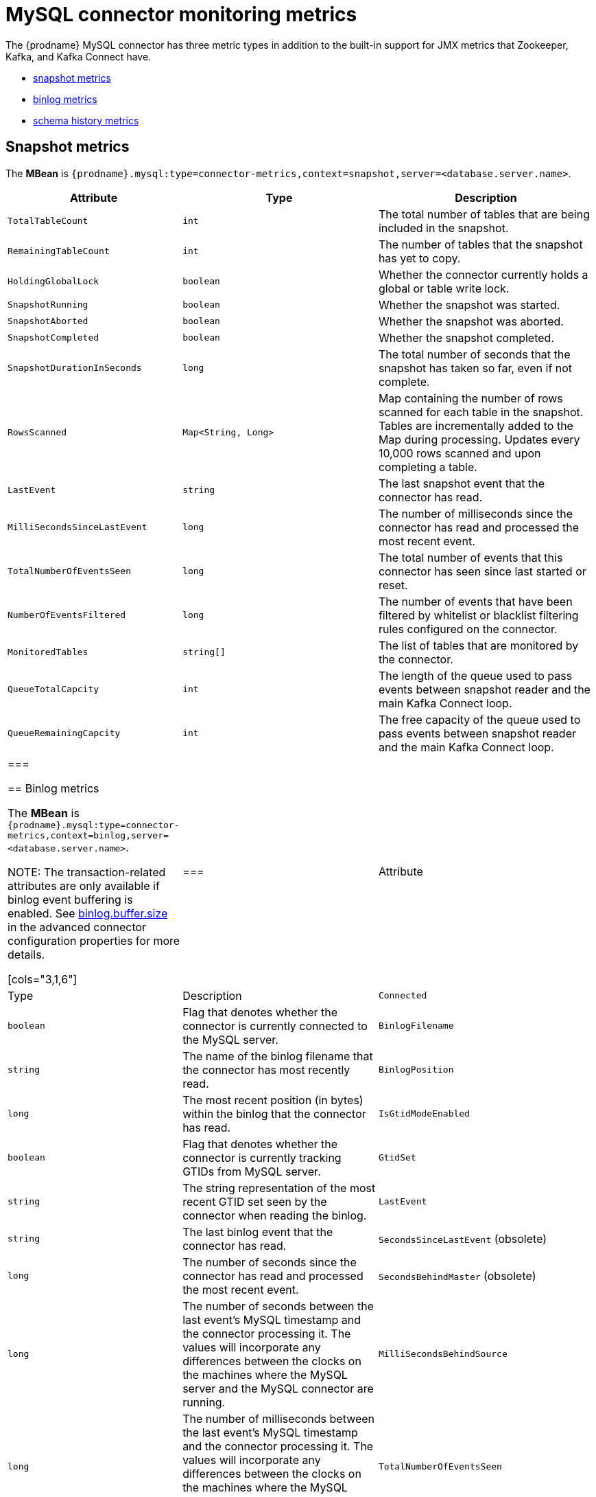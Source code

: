 // Metadata created by nebel
//

[id="mysql-connector-monitoring-metrics_{context}"]
= MySQL connector monitoring metrics

The {prodname} MySQL connector has three metric types in addition to the built-in support for JMX metrics that Zookeeper, Kafka, and Kafka Connect have.

* <<mysql-connector-snapshot-metrics, snapshot metrics>>
* <<mysql-connector-binlog-metrics, binlog metrics>>
* <<mysql-connector-schema-history-metrics, schema history metrics>>

== Snapshot metrics
[[mysql-connector-snapshot-metrics]]

The *MBean* is `{prodname}.mysql:type=connector-metrics,context=snapshot,server=<database.server.name>`.


[cols="3,1,6"]
|=======================
|Attribute |Type |Description

|`TotalTableCount`
|`int`
|The total number of tables that are being included in the snapshot.

|`RemainingTableCount`
|`int`
|The number of tables that the snapshot has yet to copy.

|`HoldingGlobalLock`
|`boolean`
|Whether the connector currently holds a global or table write lock.

|`SnapshotRunning`
|`boolean`
|Whether the snapshot was started.

|`SnapshotAborted`
|`boolean`
|Whether the snapshot was aborted.

|`SnapshotCompleted`
|`boolean`
|Whether the snapshot completed.

|`SnapshotDurationInSeconds`
|`long`
|The total number of seconds that the snapshot has taken so far, even if not complete.

|`RowsScanned`
|`Map<String, Long>`
|Map containing the number of rows scanned for each table in the snapshot. Tables are incrementally added to the Map during processing. Updates every 10,000 rows scanned and upon completing a table.

|`LastEvent`
|`string`
|The last snapshot event that the connector has read.

|`MilliSecondsSinceLastEvent`
|`long`
|The number of milliseconds since the connector has read and processed the most recent event.

|`TotalNumberOfEventsSeen`
|`long`
|The total number of events that this connector has seen since last started or reset.

|`NumberOfEventsFiltered`
|`long`
|The number of events that have been filtered by whitelist or blacklist filtering rules configured on the connector.

|`MonitoredTables`
|`string[]`
|The list of tables that are monitored by the connector.

|`QueueTotalCapcity`
|`int`
|The length of the queue used to pass events between snapshot reader and the main Kafka Connect loop.

|`QueueRemainingCapcity`
|`int`
|The free capacity of the queue used to pass events between snapshot reader and the main Kafka Connect loop.

|===


== Binlog metrics
[[mysql-connector-binlog-metrics]]

The *MBean* is `{prodname}.mysql:type=connector-metrics,context=binlog,server=<database.server.name>`.

NOTE: The transaction-related attributes are only available if binlog event buffering is enabled. See xref:assemblies/cdc-mysql-connector/as_deploy-the-mysql-connector.adoc#mysql-connector-configuration-properties_{context}[binlog.buffer.size] in the advanced connector configuration properties for more details.

[cols="3,1,6"]
|===
|Attribute |Type |Description

|`Connected`
|`boolean`
|Flag that denotes whether the connector is currently connected to the MySQL server.

|`BinlogFilename`
|`string`
|The name of the binlog filename that the connector has most recently read.

|`BinlogPosition`
|`long`
|The most recent position (in bytes) within the binlog that the connector has read.

|`IsGtidModeEnabled`
|`boolean`
|Flag that denotes whether the connector is currently tracking GTIDs from MySQL server.

|`GtidSet`
|`string`
|The string representation of the most recent GTID set seen by the connector when reading the binlog.

|`LastEvent`
|`string`
|The last binlog event that the connector has read.

|`SecondsSinceLastEvent` (obsolete)
|`long`
|The number of seconds since the connector has read and processed the most recent event.

|`SecondsBehindMaster` (obsolete)
|`long`
|The number of seconds between the last event's MySQL timestamp and the connector processing it. The values will incorporate any differences between the clocks on the machines where the MySQL server and the MySQL connector are running.

|`MilliSecondsBehindSource`
|`long`
|The number of milliseconds between the last event's MySQL timestamp and the connector processing it. The values will incorporate any differences between the clocks on the machines where the MySQL server and the MySQL connector are running.

|`TotalNumberOfEventsSeen`
|`long`
|The total number of events that this connector has seen since last started or reset.

|`NumberOfSkippedEvents`
|`long`
|The number of events that have been skipped by the MySQL connector.  Typically events are skipped due to a malformed or unparseable event from MySQL's binlog.

|`NumberOfEventsFiltered`
|`long`
|The number of events that have been filtered by whitelist or blacklist filtering rules configured on the connector.

|`NumberOfDisconnects`
|`long`
|The number of disconnects by the MySQL connector.

|`SourceEventPosition`
|`map<string, string>`
|The coordinates of the last received event.

|`LastTransactionId`
|`string`
|Transaction identifier of the last processed transaction.

|`LastEvent`
|`string`
|The last binlog event that the connector has read.

|`MilliSecondsSinceLastEvent`
|`long`
|The number of milliseconds since the connector has read and processed the most recent event.

|`MonitoredTables`
|`string[]`
|The list of tables that are monitored by {prodname}.

|`QueueTotalCapcity`
|`int`
|The length of the queue used to pass events between binlog reader and the main Kafka Connect loop.

|`QueueRemainingCapcity`
|`int`
|The free capacity of the queue used to pass events between binlog reader and the main Kafka Connect loop.

|`NumberOfCommittedTransactions`
|`long`
|The number of processed transactions that were committed.

|`NumberOfRolledBackTransactions`
|`long`
|The number of processed transactions that were rolled back and not streamed.

|`NumberOfNotWellFormedTransactions`
|`long`
|The number of transactions that have not conformed to expected protocol `BEGIN` + `COMMIT`/`ROLLBACK`. Should be `0` under normal conditions.

|`NumberOfLargeTransactions`
|`long`
|The number of transactions that have not fitted into the look-ahead buffer. Should be significantly smaller than `NumberOfCommittedTransactions` and `NumberOfRolledBackTransactions` for optimal performance.

|===

== Schema history metrics
[[mysql-connector-schema-history-metrics]]

The *MBean* is `{prodname}.mysql:type=connector-metrics,context=schema-history,server=<database.server.name>`.

[cols="3,1,6"]
|===
|Attribute |Type |Description

|`Status`
|`string`
|One of `STOPPED`, `RECOVERING` (recovering history from the storage), `RUNNING` describing state of the database history.

|`RecoveryStartTime`
|`long`
|The time in epoch seconds at what recovery has started.

|`ChangesRecovered`
|`long`
|The number of changes that were read during recovery phase.

|`ChangesApplied`
|`long`
|The total number of schema changes applie during recovery and runtime.

|`MilliSecondsSinceLastRecoveredChange`
|`long`
|The number of milliseconds that elapsed since the last change was recovered from the history store.

|`MilliSecondsSinceLastAppliedChange`
|`long`
|The number of milliseconds that elapsed since the last change was applied.

|`LastRecoveredChange`
|`string`
|The string representation of the last change recovered from the history store.

|`LastAppliedChange`
|`string`
|The string representation of the last applied change.

|===
